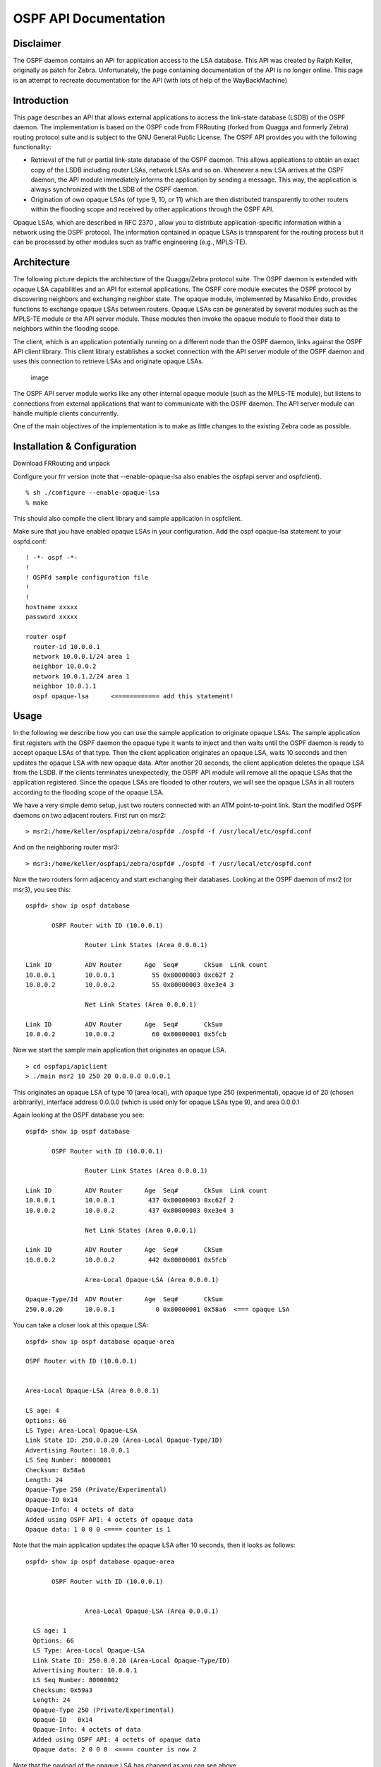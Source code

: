 OSPF API Documentation
======================

Disclaimer
----------

The OSPF daemon contains an API for application access to the LSA
database. This API was created by Ralph Keller, originally as patch for
Zebra. Unfortunately, the page containing documentation of the API is no
longer online. This page is an attempt to recreate documentation for the
API (with lots of help of the WayBackMachine)

Introduction
------------

This page describes an API that allows external applications to access
the link-state database (LSDB) of the OSPF daemon. The implementation is
based on the OSPF code from FRRouting (forked from Quagga and formerly
Zebra) routing protocol suite and is subject to the GNU General Public
License. The OSPF API provides you with the following functionality:

-  Retrieval of the full or partial link-state database of the OSPF
   daemon. This allows applications to obtain an exact copy of the LSDB
   including router LSAs, network LSAs and so on. Whenever a new LSA
   arrives at the OSPF daemon, the API module immediately informs the
   application by sending a message. This way, the application is always
   synchronized with the LSDB of the OSPF daemon.
-  Origination of own opaque LSAs (of type 9, 10, or 11) which are then
   distributed transparently to other routers within the flooding scope
   and received by other applications through the OSPF API.

Opaque LSAs, which are described in RFC 2370 , allow you to distribute
application-specific information within a network using the OSPF
protocol. The information contained in opaque LSAs is transparent for
the routing process but it can be processed by other modules such as
traffic engineering (e.g., MPLS-TE).

Architecture
------------

The following picture depicts the architecture of the Quagga/Zebra
protocol suite. The OSPF daemon is extended with opaque LSA capabilities
and an API for external applications. The OSPF core module executes the
OSPF protocol by discovering neighbors and exchanging neighbor state.
The opaque module, implemented by Masahiko Endo, provides functions to
exchange opaque LSAs between routers. Opaque LSAs can be generated by
several modules such as the MPLS-TE module or the API server module.
These modules then invoke the opaque module to flood their data to
neighbors within the flooding scope.

The client, which is an application potentially running on a different
node than the OSPF daemon, links against the OSPF API client library.
This client library establishes a socket connection with the API server
module of the OSPF daemon and uses this connection to retrieve LSAs and
originate opaque LSAs.

.. figure:: ../figures/ospf_api_architecture.png
   :alt: image

   image

The OSPF API server module works like any other internal opaque module
(such as the MPLS-TE module), but listens to connections from external
applications that want to communicate with the OSPF daemon. The API
server module can handle multiple clients concurrently.

One of the main objectives of the implementation is to make as little
changes to the existing Zebra code as possible.

Installation & Configuration
----------------------------

Download FRRouting and unpack

Configure your frr version (note that --enable-opaque-lsa also enables
the ospfapi server and ospfclient).

::

    % sh ./configure --enable-opaque-lsa
    % make

This should also compile the client library and sample application in
ospfclient.

Make sure that you have enabled opaque LSAs in your configuration. Add
the ospf opaque-lsa statement to your ospfd.conf:

::

    ! -*- ospf -*-
    !
    ! OSPFd sample configuration file
    !
    !
    hostname xxxxx
    password xxxxx

    router ospf
      router-id 10.0.0.1
      network 10.0.0.1/24 area 1
      neighbor 10.0.0.2
      network 10.0.1.2/24 area 1
      neighbor 10.0.1.1
      ospf opaque-lsa      <============ add this statement!

Usage
-----

In the following we describe how you can use the sample application to
originate opaque LSAs. The sample application first registers with the
OSPF daemon the opaque type it wants to inject and then waits until the
OSPF daemon is ready to accept opaque LSAs of that type. Then the client
application originates an opaque LSA, waits 10 seconds and then updates
the opaque LSA with new opaque data. After another 20 seconds, the
client application deletes the opaque LSA from the LSDB. If the clients
terminates unexpectedly, the OSPF API module will remove all the opaque
LSAs that the application registered. Since the opaque LSAs are flooded
to other routers, we will see the opaque LSAs in all routers according
to the flooding scope of the opaque LSA.

We have a very simple demo setup, just two routers connected with an ATM
point-to-point link. Start the modified OSPF daemons on two adjacent
routers. First run on msr2:

::

        > msr2:/home/keller/ospfapi/zebra/ospfd# ./ospfd -f /usr/local/etc/ospfd.conf

And on the neighboring router msr3:

::

        > msr3:/home/keller/ospfapi/zebra/ospfd# ./ospfd -f /usr/local/etc/ospfd.conf

Now the two routers form adjacency and start exchanging their databases.
Looking at the OSPF daemon of msr2 (or msr3), you see this:

::

        ospfd> show ip ospf database

               OSPF Router with ID (10.0.0.1)

                        Router Link States (Area 0.0.0.1)

        Link ID         ADV Router      Age  Seq#       CkSum  Link count
        10.0.0.1        10.0.0.1          55 0x80000003 0xc62f 2
        10.0.0.2        10.0.0.2          55 0x80000003 0xe3e4 3

                        Net Link States (Area 0.0.0.1)

        Link ID         ADV Router      Age  Seq#       CkSum
        10.0.0.2        10.0.0.2          60 0x80000001 0x5fcb

Now we start the sample main application that originates an opaque LSA.

::

        > cd ospfapi/apiclient
        > ./main msr2 10 250 20 0.0.0.0 0.0.0.1

This originates an opaque LSA of type 10 (area local), with opaque type
250 (experimental), opaque id of 20 (chosen arbitrarily), interface
address 0.0.0.0 (which is used only for opaque LSAs type 9), and area
0.0.0.1

Again looking at the OSPF database you see:

::

        ospfd> show ip ospf database

               OSPF Router with ID (10.0.0.1)

                        Router Link States (Area 0.0.0.1)

        Link ID         ADV Router      Age  Seq#       CkSum  Link count
        10.0.0.1        10.0.0.1         437 0x80000003 0xc62f 2
        10.0.0.2        10.0.0.2         437 0x80000003 0xe3e4 3

                        Net Link States (Area 0.0.0.1)

        Link ID         ADV Router      Age  Seq#       CkSum
        10.0.0.2        10.0.0.2         442 0x80000001 0x5fcb

                        Area-Local Opaque-LSA (Area 0.0.0.1)

        Opaque-Type/Id  ADV Router      Age  Seq#       CkSum
        250.0.0.20      10.0.0.1           0 0x80000001 0x58a6  <=== opaque LSA

You can take a closer look at this opaque LSA:

::

           ospfd> show ip ospf database opaque-area

           OSPF Router with ID (10.0.0.1)


           Area-Local Opaque-LSA (Area 0.0.0.1)

           LS age: 4
           Options: 66
           LS Type: Area-Local Opaque-LSA
           Link State ID: 250.0.0.20 (Area-Local Opaque-Type/ID)
           Advertising Router: 10.0.0.1
           LS Seq Number: 80000001
           Checksum: 0x58a6
           Length: 24
           Opaque-Type 250 (Private/Experimental)
           Opaque-ID 0x14
           Opaque-Info: 4 octets of data
           Added using OSPF API: 4 octets of opaque data
           Opaque data: 1 0 0 0 <==== counter is 1

Note that the main application updates the opaque LSA after 10 seconds,
then it looks as follows:

::

        ospfd> show ip ospf database opaque-area

               OSPF Router with ID (10.0.0.1)


                        Area-Local Opaque-LSA (Area 0.0.0.1)

          LS age: 1
          Options: 66
          LS Type: Area-Local Opaque-LSA
          Link State ID: 250.0.0.20 (Area-Local Opaque-Type/ID)
          Advertising Router: 10.0.0.1
          LS Seq Number: 80000002
          Checksum: 0x59a3
          Length: 24
          Opaque-Type 250 (Private/Experimental)
          Opaque-ID   0x14
          Opaque-Info: 4 octets of data
          Added using OSPF API: 4 octets of opaque data
          Opaque data: 2 0 0 0  <==== counter is now 2

Note that the payload of the opaque LSA has changed as you can see
above.

Then, again after another 20 seconds, the opaque LSA is flushed from the
LSDB.

Important note:
^^^^^^^^^^^^^^^

In order to originate an opaque LSA, there must be at least one active
opaque-capable neighbor. Thus, you cannot originate opaque LSAs of no
neighbors are present. If you try to originate even so no neighbor is
ready, you will receive a not ready error message. The reason for this
restriction is that it might be possible that some routers have an
identical opaque LSA from a previous origination in their LSDB that
unfortunately could not be flushed due to a crash, and now if the router
comes up again and starts originating a new opaque LSA, the new opaque
LSA is considered older since it has a lower sequence number and is
ignored by other routers (that consider the stalled opaque LSA as more
recent). However, if the originating router first synchronizes the
database before originating opaque LSAs, it will detect the older opaque
LSA and can flush it first.

Protocol and Message Formats
----------------------------

If you are developing your own client application and you don't want to
make use of the client library (due to the GNU license restriction or
whatever reason), you can implement your own client-side message
handling. The OSPF API uses two connections between the client and the
OSPF API server: One connection is used for a synchronous request /reply
protocol and another connection is used for asynchronous notifications
(e.g., LSA update, neighbor status change).

Each message begins with the following header:

.. figure:: ../figures/ospf_api_msghdr.png
   :alt: image

   image

The message type field can take one of the following values:

+-------------------------------+---------+
| Messages to OSPF deamon       | Value   |
+===============================+=========+
| MSG\_REGISTER\_OPAQUETYPE     | 1       |
+-------------------------------+---------+
| MSG\_UNREGISTER\_OPAQUETYPE   | 2       |
+-------------------------------+---------+
| MSG\_REGISTER\_EVENT          | 3       |
+-------------------------------+---------+
| MSG\_SYNC\_LSDB               | 4       |
+-------------------------------+---------+
| MSG\_ORIGINATE\_REQUEST       | 5       |
+-------------------------------+---------+
| MSG\_DELETE\_REQUEST          | 6       |
+-------------------------------+---------+

+-----------------------------+---------+
| Messages from OSPF deamon   | Value   |
+=============================+=========+
| MSG\_REPLY                  | 10      |
+-----------------------------+---------+
| MSG\_READY\_NOTIFY          | 11      |
+-----------------------------+---------+
| MSG\_LSA\_UPDATE\_NOTIFY    | 12      |
+-----------------------------+---------+
| MSG\_LSA\_DELETE\_NOTIFY    | 13      |
+-----------------------------+---------+
| MSG\_NEW\_IF                | 14      |
+-----------------------------+---------+
| MSG\_DEL\_IF                | 15      |
+-----------------------------+---------+
| MSG\_ISM\_CHANGE            | 16      |
+-----------------------------+---------+
| MSG\_NSM\_CHANGE            | 17      |
+-----------------------------+---------+

The synchronous requests and replies have the following message formats:

.. figure:: ../figures/ospf_api_msgs1.png
   :alt: image

   image

The origin field allows to select according to the following types of
origins:

+-------------------------+---------+
| Origin                  | Value   |
+=========================+=========+
| NON\_SELF\_ORIGINATED   | 0       |
+-------------------------+---------+
| SELF\_ORIGINATED        | 1       |
+-------------------------+---------+
| ANY\_ORIGIN             | 2       |
+-------------------------+---------+

The reply message has on of the following error codes:

+--------------------------+---------+
| Error code               | Value   |
+==========================+=========+
| API\_OK                  | 0       |
+--------------------------+---------+
| API\_NOSUCHINTERFACE     | -1      |
+--------------------------+---------+
| API\_NOSUCHAREA          | -2      |
+--------------------------+---------+
| API\_NOSUCHLSA           | -3      |
+--------------------------+---------+
| API\_ILLEGALSATYPE       | -4      |
+--------------------------+---------+
| API\_ILLEGALOPAQUETYPE   | -5      |
+--------------------------+---------+
| API\_OPAQUETYPEINUSE     | -6      |
+--------------------------+---------+
| API\_NOMEMORY            | -7      |
+--------------------------+---------+
| API\_ERROR               | -99     |
+--------------------------+---------+
| API\_UNDEF               | -100    |
+--------------------------+---------+

The asynchronous notifications have the following message formats:

.. figure:: ../figures/ospf_api_msgs2.png
   :alt: image

   image

Original Acknowledgments from Ralph Keller
------------------------------------------

I would like to thank Masahiko Endo, the author of the opaque LSA
extension module, for his great support. His wonderful ASCII graphs
explaining the internal workings of this code, and his invaluable input
proved to be crucial in designing a useful API for accessing the link
state database of the OSPF daemon. Once, he even decided to take the
plane from Tokyo to Zurich so that we could actually meet and have
face-to-face discussions, which was a lot of fun. Clearly, without
Masahiko no API would ever be completed. I also would like to thank
Daniel Bauer who wrote an opaque LSA implementation too and was willing
to test the OSPF API code in one of his projects.
